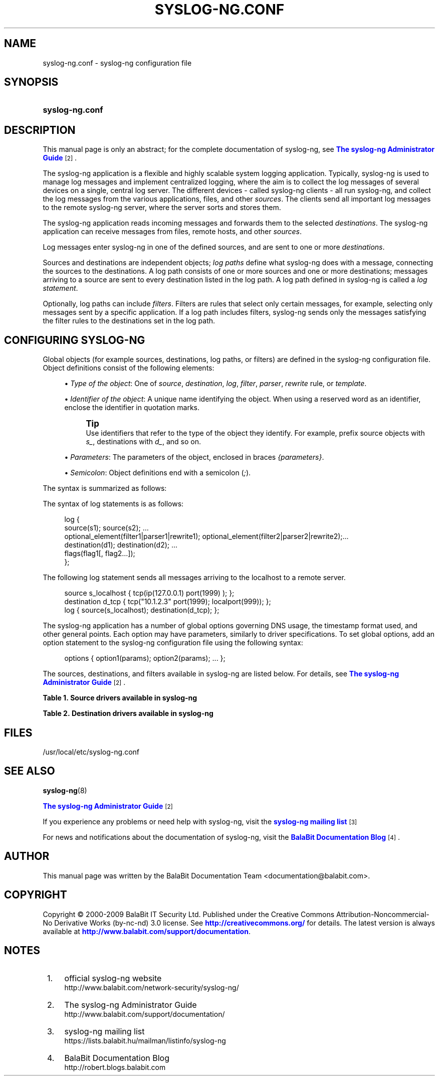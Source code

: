 '\" t
.\"     Title: syslog-ng.conf
.\"    Author: [see the "Author" section]
.\" Generator: DocBook XSL Stylesheets v1.75.2 <http://docbook.sf.net/>
.\"      Date: 06/30/2010
.\"    Manual: The syslog-ng.conf manual page
.\"    Source: syslog-ng 3.2
.\"  Language: English
.\"
.TH "SYSLOG\-NG\&.CONF" "5" "06/30/2010" "syslog\-ng" "The syslog-ng.conf manual page"
.\" -----------------------------------------------------------------
.\" * set default formatting
.\" -----------------------------------------------------------------
.\" disable hyphenation
.nh
.\" disable justification (adjust text to left margin only)
.ad l
.\" -----------------------------------------------------------------
.\" * MAIN CONTENT STARTS HERE *
.\" -----------------------------------------------------------------
.SH "NAME"
syslog-ng.conf \- syslog\-ng configuration file
.SH "SYNOPSIS"
.HP \w'\fBsyslog\-ng\&.conf\fR\ 'u
\fBsyslog\-ng\&.conf\fR
.SH "DESCRIPTION"
.PP
This manual page is only an abstract; for the complete documentation of syslog\-ng, see
\m[blue]\fBThe syslog\-ng Administrator Guide\fR\m[]\&\s-2\u[2]\d\s+2\&.
.PP
The syslog\-ng application is a flexible and highly scalable system logging application\&. Typically, syslog\-ng is used to manage log messages and implement centralized logging, where the aim is to collect the log messages of several devices on a single, central log server\&. The different devices \- called syslog\-ng clients \- all run syslog\-ng, and collect the log messages from the various applications, files, and other
\fIsources\fR\&. The clients send all important log messages to the remote syslog\-ng server, where the server sorts and stores them\&.
.PP
The syslog\-ng application reads incoming messages and forwards them to the selected
\fIdestinations\fR\&. The syslog\-ng application can receive messages from files, remote hosts, and other
\fIsources\fR\&.
.PP
Log messages enter syslog\-ng in one of the defined sources, and are sent to one or more
\fIdestinations\fR\&.
.PP
Sources and destinations are independent objects;
\fIlog paths\fR
define what syslog\-ng does with a message, connecting the sources to the destinations\&. A log path consists of one or more sources and one or more destinations; messages arriving to a source are sent to every destination listed in the log path\&. A log path defined in syslog\-ng is called a
\fIlog statement\fR\&.
.PP
Optionally, log paths can include
\fIfilters\fR\&. Filters are rules that select only certain messages, for example, selecting only messages sent by a specific application\&. If a log path includes filters, syslog\-ng sends only the messages satisfying the filter rules to the destinations set in the log path\&.
.SH "CONFIGURING SYSLOG-NG"
.PP
Global objects (for example sources, destinations, log paths, or filters) are defined in the syslog\-ng configuration file\&. Object definitions consist of the following elements:
.sp
.RS 4
.ie n \{\
\h'-04'\(bu\h'+03'\c
.\}
.el \{\
.sp -1
.IP \(bu 2.3
.\}
\fIType of the object\fR: One of
\fIsource\fR,
\fIdestination\fR,
\fIlog\fR,
\fIfilter\fR,
\fIparser\fR,
\fIrewrite\fR
rule, or
\fItemplate\fR\&.
.RE
.sp
.RS 4
.ie n \{\
\h'-04'\(bu\h'+03'\c
.\}
.el \{\
.sp -1
.IP \(bu 2.3
.\}
\fIIdentifier of the object\fR: A unique name identifying the object\&. When using a reserved word as an identifier, enclose the identifier in quotation marks\&.
.if n \{\
.sp
.\}
.RS 4
.it 1 an-trap
.nr an-no-space-flag 1
.nr an-break-flag 1
.br
.ps +1
\fBTip\fR
.ps -1
.br
Use identifiers that refer to the type of the object they identify\&. For example, prefix source objects with
\fIs_\fR, destinations with
\fId_\fR, and so on\&.
.sp .5v
.RE
.RE
.sp
.RS 4
.ie n \{\
\h'-04'\(bu\h'+03'\c
.\}
.el \{\
.sp -1
.IP \(bu 2.3
.\}
\fIParameters\fR: The parameters of the object, enclosed in braces
\fI{parameters}\fR\&.
.RE
.sp
.RS 4
.ie n \{\
\h'-04'\(bu\h'+03'\c
.\}
.el \{\
.sp -1
.IP \(bu 2.3
.\}
\fISemicolon\fR: Object definitions end with a semicolon (\fI;\fR)\&.
.RE
.PP
The syntax is summarized as follows:
.PP
The syntax of log statements is as follows:
.sp
.if n \{\
.RS 4
.\}
.nf
log {
    source(s1); source(s2); \&.\&.\&. 
    optional_element(filter1|parser1|rewrite1); optional_element(filter2|parser2|rewrite2);\&.\&.\&. 
    destination(d1); destination(d2); \&.\&.\&. 
    flags(flag1[, flag2\&.\&.\&.]);
    };
.fi
.if n \{\
.RE
.\}
.PP
The following log statement sends all messages arriving to the localhost to a remote server\&.
.sp
.if n \{\
.RS 4
.\}
.nf
source s_localhost { tcp(ip(127\&.0\&.0\&.1) port(1999) ); };
destination d_tcp { tcp("10\&.1\&.2\&.3" port(1999); localport(999)); };
log { source(s_localhost); destination(d_tcp); };
.fi
.if n \{\
.RE
.\}
.PP
The syslog\-ng application has a number of global options governing DNS usage, the timestamp format used, and other general points\&. Each option may have parameters, similarly to driver specifications\&. To set global options, add an option statement to the syslog\-ng configuration file using the following syntax:
.sp
.if n \{\
.RS 4
.\}
.nf
options { option1(params); option2(params); \&.\&.\&. };
.fi
.if n \{\
.RE
.\}
.PP
The sources, destinations, and filters available in syslog\-ng are listed below\&. For details, see
\m[blue]\fBThe syslog\-ng Administrator Guide\fR\m[]\&\s-2\u[2]\d\s+2\&.
.sp
.it 1 an-trap
.nr an-no-space-flag 1
.nr an-break-flag 1
.br
.B Table\ \&1.\ \&Source drivers available in syslog-ng
.TS
allbox tab(:);
lB lB.
T{
Name
T}:T{
Description
T}
.T&
l l
l l
l l
l l
l l
l l
l l
l l
l l
l l.
T{
internal()
T}:T{
Messages generated internally in syslog\-ng\&.
T}
T{
file()
T}:T{
Opens the specified file and reads messages\&.
T}
T{
pipe(), fifo
T}:T{
Opens the specified named pipe and reads messages\&.
T}
T{
program()
T}:T{
Opens the specified application and reads messages from its standard output\&.
T}
T{
sun\-stream(), sun\-streams()
T}:T{
Opens the specified \fISTREAMS\fR device on Solaris systems and reads incoming messages\&.
T}
T{
syslog()
T}:T{
Listens for incoming messages using the new IETF\-standard syslog protocol\&.
T}
T{
tcp(), tcp6()
T}:T{
Listens on the specified TCP port for incoming messages using the BSD\-syslog protocol over IPv4 and IPv6 networks, respectively\&.
T}
T{
udp(), udp6()
T}:T{
Listens on the specified UDP port for incoming messages using the BSD\-syslog protocol over IPv4 and IPv6 networks, respectively\&.
T}
T{
unix\-dgram()
T}:T{
Opens the specified unix socket in \fISOCK_DGRAM\fR mode and listens for incoming messages\&.
T}
T{
unix\-stream()
T}:T{
Opens the specified unix socket in \fISOCK_STREAM\fR mode and listens for incoming messages\&.
T}
.TE
.sp 1
.sp
.it 1 an-trap
.nr an-no-space-flag 1
.nr an-break-flag 1
.br
.B Table\ \&2.\ \&Destination drivers available in syslog-ng
.TS
allbox tab(:);
lB lB.
T{
Name
T}:T{
Description
T}
.T&
l l
l l
l l
l l
l l
l l
l l
l l
l l
l l
l l.
T{
file()
T}:T{
Writes messages to the specified file\&.
T}
T{
fifo(), pipe()
T}:T{
Writes messages to the specified named pipe\&.
T}
T{
program()
T}:T{
Forks and launches the specified program, and sends messages to its standard input\&.
T}
T{
sql()
T}:T{
Sends messages into an SQL database\&. In addition to the standard syslog\-ng packages, the \fIsql()\fR destination requires database\-specific packages to be installed\&. Refer to the section appropriate for your platform in ???\&.
T}
T{
syslog()
T}:T{
Sends messages to the specified remote host using the IETF\-syslog protocol\&. The IETF standard supports message transport using the UDP, TCP, and TLS networking protocols\&.
T}
T{
tcp() and tcp6()
T}:T{
Sends messages to the specified TCP port of a remote host using the BSD\-syslog protocol over IPv4 and IPv6, respectively\&.
T}
T{
udp() and udp6()
T}:T{
Sends messages to the specified UDP port of a remote host using the BSD\-syslog protocol over IPv4 and IPv6, respectively\&.
T}
T{
unix\-dgram()
T}:T{
Sends messages to the specified unix socket in \fISOCK_DGRAM\fR style (BSD)\&.
T}
T{
unix\-stream()
T}:T{
Sends messages to the specified unix socket in \fISOCK_STREAM\fR style (Linux)\&.
T}
T{
usertty()
T}:T{
Sends messages to the terminal of the specified user, if the user is logged in\&.
T}
.TE
.sp 1
.SH "FILES"
.PP

/usr/local/etc/syslog\-ng\&.conf
.SH "SEE ALSO"
.PP

\fBsyslog\-ng\fR(8)
.PP

\m[blue]\fBThe syslog\-ng Administrator Guide\fR\m[]\&\s-2\u[2]\d\s+2
.PP
If you experience any problems or need help with syslog\-ng, visit the
\m[blue]\fBsyslog\-ng mailing list\fR\m[]\&\s-2\u[3]\d\s+2
.PP
For news and notifications about the documentation of syslog\-ng, visit the
\m[blue]\fBBalaBit Documentation Blog\fR\m[]\&\s-2\u[4]\d\s+2\&.
.SH "AUTHOR"
.PP
This manual page was written by the BalaBit Documentation Team <documentation@balabit\&.com>\&.
.SH "COPYRIGHT"
.PP
Copyright \(co 2000\-2009 BalaBit IT Security Ltd\&. Published under the Creative Commons Attribution\-Noncommercial\-No Derivative Works (by\-nc\-nd) 3\&.0 license\&. See
\m[blue]\fBhttp://creativecommons\&.org/\fR\m[]
for details\&. The latest version is always available at
\m[blue]\fBhttp://www\&.balabit\&.com/support/documentation\fR\m[]\&.
.SH "NOTES"
.IP " 1." 4
official syslog-ng website
.RS 4
\%http://www.balabit.com/network-security/syslog-ng/
.RE
.IP " 2." 4
The syslog-ng Administrator Guide
.RS 4
\%http://www.balabit.com/support/documentation/
.RE
.IP " 3." 4
syslog-ng mailing list
.RS 4
\%https://lists.balabit.hu/mailman/listinfo/syslog-ng
.RE
.IP " 4." 4
BalaBit Documentation Blog
.RS 4
\%http://robert.blogs.balabit.com
.RE
